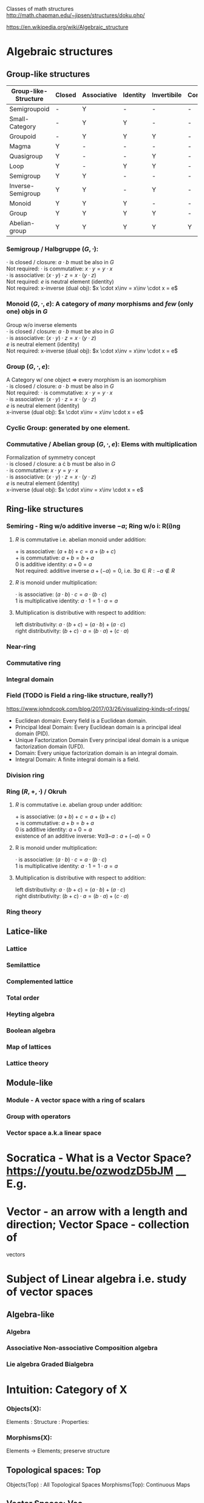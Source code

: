 # generate pdf: M-x org-latex-export-to-pdf

#+LATEX_HEADER: \usepackage{cat-7-sketches}
# #+LATEX_HEADER: \usepackage{foo}

# https://en.wikipedia.org/wiki/List_of_mathematical_symbols_by_subject
# latexpreview / nolatexpreview C-c C-x C-l
# #+STARTUP: nolatexpreview
#+STARTUP: showeverything inlineimages latexpreview

Classes of math structures http://math.chapman.edu/~jipsen/structures/doku.php/

https://en.wikipedia.org/wiki/Algebraic_structure

* Algebraic structures
** Group-like structures
| Group-like-Structure | Closed | Associative | Identity | Invertibile | Commutative |
|----------------------|--------|-------------|----------|-------------|-------------|
| Semigroupoid         | -      | Y           | -        | -           | -           |
| Small-Category       | -      | Y           | Y        | -           | -           |
| Groupoid             | -      | Y           | Y        | Y           | -           |
| Magma                | Y      | -           | -        | -           | -           |
| Quasigroup           | Y      | -           | -        | Y           | -           |
| Loop                 | Y      | -           | Y        | Y           | -           |
| Semigroup            | Y      | Y           | -        | -           | -           |
| Inverse-Semigroup    | Y      | Y           | -        | Y           | -           |
| Monoid               | Y      | Y           | Y        | -           | -           |
| Group                | Y      | Y           | Y        | Y           | -           |
| Abelian-group        | Y      | Y           | Y        | Y           | Y           |

*** Semigroup / Halbgruppe $(G, \cdot)$:
    $\cdot$ is closed / closure: $a \cdot b$ must be also in $G$ \\
    Not required: $\cdot$ is commutative: $x \cdot y = y \cdot x$ \\
    $\cdot$ is associative: $(x \cdot y) \cdot z = x \cdot (y \cdot z)$ \\
    Not required: $e$ is neutral element (identity) \\
    Not required: x-inverse (dual obj): $x \cdot x\inv = x\inv \cdot x = e$

*** Monoid $(G, \cdot, e)$: A category of /many/ morphisms and /few/ (only one) objs in $G$
    Group w/o inverse elements \\
    $\cdot$ is closed / closure: $a \cdot b$ must be also in $G$ \\
    $\cdot$ is associative: $(x \cdot y) \cdot z = x \cdot (y \cdot z)$ \\
    $e$ is neutral element (identity) \\
    Not required: x-inverse (dual obj): $x \cdot x\inv = x\inv \cdot x = e$

*** Group $(G, \cdot, e)$:
    A Category w/ one object => every morphism is an isomorphism \\
    $\cdot$ is closed / closure: $a \cdot b$ must be also in $G$ \\
    Not required: $\cdot$ is commutative: $x \cdot y = y \cdot x$ \\
    $\cdot$ is associative: $(x \cdot y) \cdot z = x \cdot (y \cdot z)$ \\
    $e$ is neutral element (identity) \\
    x-inverse (dual obj): $x \cdot x\inv = x\inv \cdot x = e$ \\

*** Cyclic Group: generated by one element.

*** Commutative / Abelian group $(G, \cdot, e)$: Elems with multiplication
    Formalization of symmetry concept \\
    $\cdot$ is closed / closure: a \cdot b must be also in $G$ \\
    $\cdot$ is commutative: $x \cdot y = y \cdot x$ \\
    $\cdot$ is associative: $(x \cdot y) \cdot z = x \cdot (y \cdot z)$ \\
    $e$ is neutral element (identity) \\
    x-inverse (dual obj): $x \cdot x\inv = x\inv \cdot x = e$

** Ring-like structures

*** Semiring - Ring w/o additive inverse $\minus a$; Ring w/o i: R(i)ng
    
**** $R$ is commutative i.e. abelian monoid under addition:

     $+$ is associative:       $(a + b) + c = a + (b + c)$ \\
     $+$ is commutative:       $a + b = b + a$ \\
     $0$ is additive identity: $a + 0 = a$ \\
     Not required: additive inverse $a + (\minus a) = 0$, i.e. $\exists a \in R: \minus a \notin R$

**** $R$ is monoid under multiplication:

     $\cdot$ is associative:         $(a \cdot b) \cdot c = a \cdot (b \cdot c)$ \\
     $1$ is multiplicative identity: $a \cdot 1 = 1 \cdot a = a$

**** Multiplication is distributive with respect to addition:

     left distributivity:  $a \cdot (b + c) = (a \cdot b) + (a \cdot c)$ \\
     right distributivity: $(b + c) \cdot a = (b \cdot a) + (c \cdot a)$

*** Near-ring
*** Commutative ring
*** Integral domain
*** Field (TODO is Field a ring-like structure, really?)
https://www.johndcook.com/blog/2017/03/26/visualizing-kinds-of-rings/
- Euclidean domain: Every field is a Euclidean domain.
- Principal Ideal Domain: Every Euclidean domain is a principal ideal domain (PID).
- Unique Factorization Domain Every principal ideal domain is a unique factorization domain (UFD).
- Domain: Every unique factorization domain is an integral domain.
- Integral Domain: A finite integral domain is a field.

*** Division ring
*** Ring $(R, +, \cdot)$ / Okruh

**** $R$ is commutative i.e. abelian group under addition:

     $+$ is associative:               $(a + b) + c = a + (b + c)$ \\
     $+$ is commutative:               $a + b = b + a$ \\
     $0$ is additive identity:         $a + 0 = a$ \\
     existence of an additive inverse: $\forall a \exists \minus a : a + (\minus a) = 0$

**** R is monoid under multiplication:

     $\cdot$ is associative:         $(a \cdot b) \cdot c = a \cdot (b \cdot c)$ \\
     $1$ is multiplicative identity: $a \cdot 1 = 1 \cdot a = a$

**** Multiplication is distributive with respect to addition:

     left distributivity:  $a \cdot (b + c) = (a \cdot b) + (a \cdot c)$ \\
     right distributivity: $(b + c) \cdot a = (b \cdot a) + (c \cdot a)$

*** Ring theory

** Latice-like
*** Lattice
*** Semilattice
*** Complemented lattice
*** Total order
*** Heyting algebra
*** Boolean algebra
*** Map of lattices
*** Lattice theory

** Module-like
*** Module - A vector space with a ring of scalars
*** Group with operators
*** Vector space a.k.a linear space
* Socratica - What is a Vector Space? https://youtu.be/ozwodzD5bJM __ E.g.
* Vector - an arrow with a length and direction; Vector Space - collection of
vectors
* Subject of Linear algebra i.e. study of vector spaces
** Algebra-like
*** Algebra
*** Associative Non-associative Composition algebra
*** Lie algebra Graded Bialgebra

* Intuition: Category of X
*** Objects(X):
Elements  :
Structure :
Properties:
*** Morphisms(X):
Elements -> Elements; preserve structure

** Topological spaces: Top
Objects(Top)  : All Topological Spaces
Morphisms(Top): Continuous Maps

** Vector Spaces: Vec

*** Objects(Vec):
Elements : All Vector Spaces
Structure: add and scale vectors
Properties: adding vectors is commutative
*** Morphisms(Vec):
Linear transformations preserving sums and scalar multiplications - i.e. vector
scaling

** Posets: Pos
*** Objects(Pos)
Elements(Pos)  : Partialy ordered sets
Structure(Pos) : Order
Properties(Pos): Reflexivity, Transitivity
*** Morphisms(Pos): TODO
